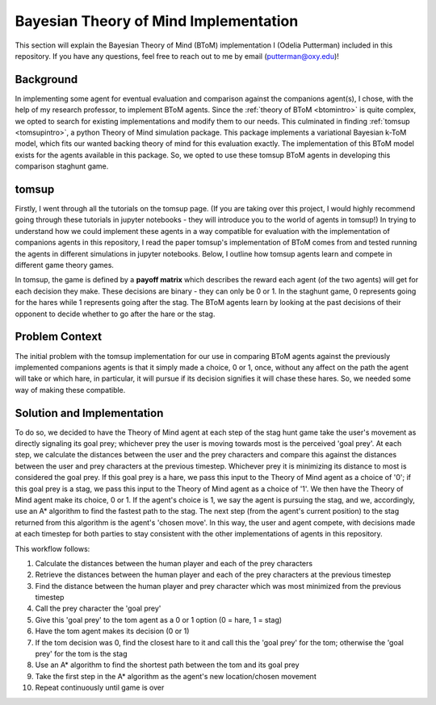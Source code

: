 .. _btomimplementation:
Bayesian Theory of Mind Implementation
======================================

This section will explain the Bayesian Theory of Mind (BToM)
implementation I (Odelia Putterman) included in this repository.
If you have any questions, feel free to reach out to me by email
(putterman@oxy.edu)!

Background
++++++++++

In implementing some agent for eventual evaluation and comparison against
the companions agent(s), I chose, with the help of my research professor, to implement
BToM agents. Since the :ref:`theory of BToM <btomintro>` is quite complex,
we opted to search for existing implementations and modify them to our needs.
This culminated in finding :ref:`tomsup <tomsupintro>`, a python Theory of Mind
simulation package. This package implements a variational Bayesian k-ToM model,
which fits our wanted backing theory of mind for this evaluation exactly.
The implementation of this BToM model exists for the agents available in this
package. So, we opted to use these tomsup BToM agents in developing this comparison
staghunt game.

tomsup
++++++

Firstly, I went through all the tutorials on the tomsup page. (If you are taking over
this project, I would highly recommend going through these tutorials in jupyter notebooks -
they will introduce you to the world of agents in tomsup!) In trying to understand
how we could implement these agents in a way compatible for evaluation with the
implementation of companions agents in this repository, I read the paper tomsup's
implementation of BToM comes from and tested running the agents in different simulations
in jupyter notebooks. Below, I outline how tomsup agents learn and compete in different
game theory games.

In tomsup, the game is defined by a **payoff matrix** which describes the reward each agent
(of the two agents) will get for each decision they make. These decisions are binary - they
can only be 0 or 1. In the staghunt game, 0 represents going for the hares while 1 represents
going after the stag. The BToM agents learn by looking at the past decisions of their opponent
to decide whether to go after the hare or the stag.

Problem Context
+++++++++++++++

The initial problem with the tomsup implementation for our use in comparing BToM agents against
the previously implemented companions agents is that it simply made a choice, 0 or 1, once, without
any affect on the path the agent will take or which hare, in particular, it will pursue if its
decision signifies it will chase these hares. So, we needed some way of making these compatible.

Solution and Implementation
+++++++++++++++++++++++++++

To do so, we decided to have the Theory of Mind agent at each step of the stag hunt game take the
user's movement as directly signaling its goal prey; whichever prey the user is moving towards most
is the perceived 'goal prey'. At each step, we calculate the distances between the user and the prey
characters and compare this against the distances between the user and prey characters at the previous
timestep. Whichever prey it is minimizing its distance to most is considered the goal prey.
If this goal prey is a hare, we pass this input to the Theory of Mind agent as a choice of '0';
if this goal prey is a stag, we pass this input to the Theory of Mind agent as a choice of '1'.
We then have the Theory of Mind agent make its choice, 0 or 1. If the agent's choice is 1, we say the
agent is pursuing the stag, and we, accordingly, use an A* algorithm to find the fastest path to the stag.
The next step (from the agent's current position) to the stag returned from this algorithm is the agent's
'chosen move'. In this way, the user and agent compete, with decisions made at each timestep for both
parties to stay consistent with the other implementations of agents in this repository.

This workflow follows:

1. Calculate the distances between the human player and each of the prey characters
2. Retrieve the distances between the human player and each of the prey characters at the previous timestep
3. Find the distance between the human player and prey character which was most minimized from the previous timestep
4. Call the prey character the 'goal prey'
5. Give this 'goal prey' to the tom agent as a 0 or 1 option (0 = hare, 1 = stag)
6. Have the tom agent makes its decision (0 or 1)
7. If the tom decision was 0, find the closest hare to it and call this the 'goal prey' for the tom; otherwise the 'goal prey' for the tom is the stag
8. Use an A* algorithm to find the shortest path between the tom and its goal prey
9. Take the first step in the A* algorithm as the agent's new location/chosen movement
10. Repeat continuously until game is over